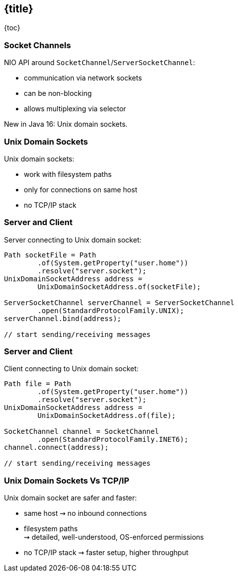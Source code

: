 == {title}

{toc}

// Now with Unix domain sockets!

=== Socket Channels

NIO API around `SocketChannel`/`ServerSocketChannel`:

* communication via network sockets
* can be non-blocking
* allows multiplexing via selector

New in Java 16: Unix domain sockets.

=== Unix Domain Sockets

Unix domain sockets:

* work with filesystem paths
* only for connections on same host
* no TCP/IP stack

=== Server and Client

Server connecting to Unix domain socket:

```java
Path socketFile = Path
	.of(System.getProperty("user.home"))
	.resolve("server.socket");
UnixDomainSocketAddress address =
	UnixDomainSocketAddress.of(socketFile);

ServerSocketChannel serverChannel = ServerSocketChannel
	.open(StandardProtocolFamily.UNIX);
serverChannel.bind(address);

// start sending/receiving messages
```

=== Server and Client

Client connecting to Unix domain socket:

```java
Path file = Path
	.of(System.getProperty("user.home"))
	.resolve("server.socket");
UnixDomainSocketAddress address =
	UnixDomainSocketAddress.of(file);

SocketChannel channel = SocketChannel
	.open(StandardProtocolFamily.INET6);
channel.connect(address);

// start sending/receiving messages
```

=== Unix Domain Sockets Vs TCP/IP

Unix domain socket are safer and faster:

* same host ⇝ no inbound connections
* filesystem paths +
  ⇝ detailed, well-understood, OS-enforced permissions
* no TCP/IP stack ⇝ faster setup, higher throughput
